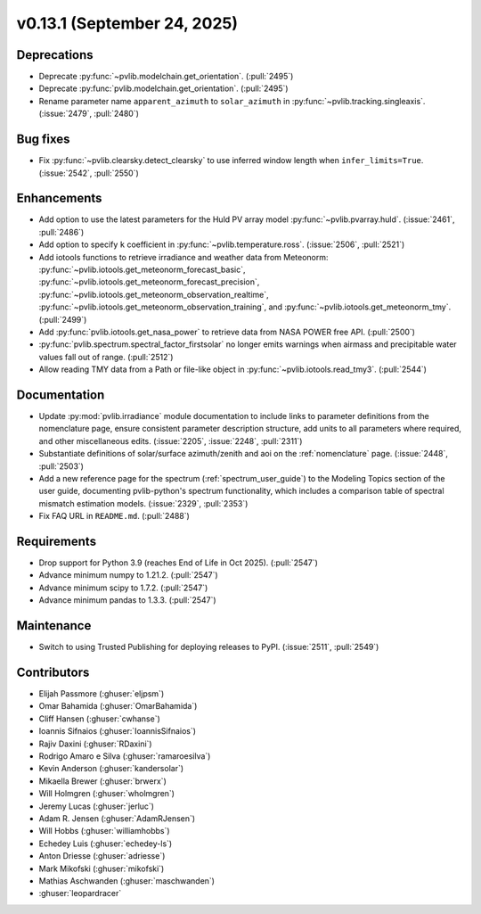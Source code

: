 .. _whatsnew_0_13_1:


v0.13.1 (September 24, 2025)
-------------------------------------

Deprecations
~~~~~~~~~~~~
* Deprecate :py:func:`~pvlib.modelchain.get_orientation`. (:pull:`2495`)
* Deprecate :py:func:`pvlib.modelchain.get_orientation`. (:pull:`2495`)
* Rename parameter name ``apparent_azimuth`` to ``solar_azimuth`` in :py:func:`~pvlib.tracking.singleaxis`.
  (:issue:`2479`, :pull:`2480`)

Bug fixes
~~~~~~~~~
* Fix :py:func:`~pvlib.clearsky.detect_clearsky` to use inferred window length when
  ``infer_limits=True``. (:issue:`2542`, :pull:`2550`)

Enhancements
~~~~~~~~~~~~
* Add option to use the latest parameters for the Huld PV array model
  :py:func:`~pvlib.pvarray.huld`. (:issue:`2461`, :pull:`2486`)
* Add option to specify ``k`` coefficient in :py:func:`~pvlib.temperature.ross`.
  (:issue:`2506`, :pull:`2521`)
* Add iotools functions to retrieve irradiance and weather data from Meteonorm:
  :py:func:`~pvlib.iotools.get_meteonorm_forecast_basic`, :py:func:`~pvlib.iotools.get_meteonorm_forecast_precision`,
  :py:func:`~pvlib.iotools.get_meteonorm_observation_realtime`, :py:func:`~pvlib.iotools.get_meteonorm_observation_training`,
  and :py:func:`~pvlib.iotools.get_meteonorm_tmy`.
  (:pull:`2499`)
* Add :py:func:`pvlib.iotools.get_nasa_power` to retrieve data from NASA POWER free API.
  (:pull:`2500`)
* :py:func:`pvlib.spectrum.spectral_factor_firstsolar` no longer emits warnings
  when airmass and precipitable water values fall out of range. (:pull:`2512`)
* Allow reading TMY data from a Path or file-like object in :py:func:`~pvlib.iotools.read_tmy3`.
  (:pull:`2544`)

Documentation
~~~~~~~~~~~~~
* Update :py:mod:`pvlib.irradiance` module documentation to include links to 
  parameter definitions from the nomenclature page, ensure consistent
  parameter description structure, add units to all parameters where required,
  and other miscellaneous edits. (:issue:`2205`, :issue:`2248`, :pull:`2311`)
* Substantiate definitions of solar/surface azimuth/zenith and aoi on the
  :ref:`nomenclature` page. (:issue:`2448`, :pull:`2503`)
* Add a new reference page for the spectrum (:ref:`spectrum_user_guide`) to the
  Modeling Topics section of the user guide, documenting pvlib-python's spectrum
  functionality, which includes a comparison table of spectral mismatch estimation
  models. (:issue:`2329`, :pull:`2353`)
* Fix FAQ URL in ``README.md``. (:pull:`2488`)

Requirements
~~~~~~~~~~~~
* Drop support for Python 3.9 (reaches End of Life in Oct 2025). (:pull:`2547`)
* Advance minimum numpy to 1.21.2. (:pull:`2547`)
* Advance minimum scipy to 1.7.2. (:pull:`2547`)
* Advance minimum pandas to 1.3.3. (:pull:`2547`)

Maintenance
~~~~~~~~~~~
* Switch to using Trusted Publishing for deploying releases to PyPI. (:issue:`2511`, :pull:`2549`)

Contributors
~~~~~~~~~~~~
* Elijah Passmore (:ghuser:`eljpsm`)
* Omar Bahamida (:ghuser:`OmarBahamida`)
* Cliff Hansen (:ghuser:`cwhanse`)
* Ioannis Sifnaios (:ghuser:`IoannisSifnaios`)
* Rajiv Daxini (:ghuser:`RDaxini`)
* Rodrigo Amaro e Silva (:ghuser:`ramaroesilva`)
* Kevin Anderson (:ghuser:`kandersolar`)
* Mikaella Brewer (:ghuser:`brwerx`)
* Will Holmgren (:ghuser:`wholmgren`)
* Jeremy Lucas (:ghuser:`jerluc`)
* Adam R. Jensen (:ghuser:`AdamRJensen`)
* Will Hobbs (:ghuser:`williamhobbs`)
* Echedey Luis (:ghuser:`echedey-ls`)
* Anton Driesse (:ghuser:`adriesse`)
* Mark Mikofski (:ghuser:`mikofski`)
* Mathias Aschwanden (:ghuser:`maschwanden`)
* :ghuser:`leopardracer`
